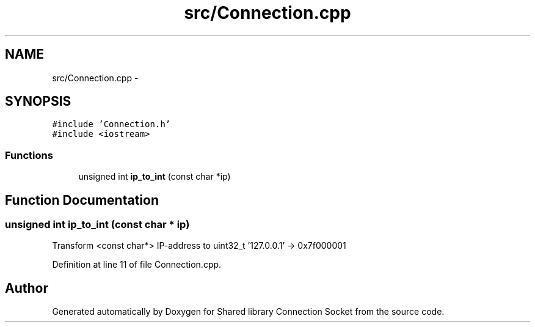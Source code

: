 .TH "src/Connection.cpp" 3 "Thu Jun 18 2020" "Version 01" "Shared library Connection Socket" \" -*- nroff -*-
.ad l
.nh
.SH NAME
src/Connection.cpp \- 
.SH SYNOPSIS
.br
.PP
\fC#include 'Connection\&.h'\fP
.br
\fC#include <iostream>\fP
.br

.SS "Functions"

.in +1c
.ti -1c
.RI "unsigned int \fBip_to_int\fP (const char *ip)"
.br
.in -1c
.SH "Function Documentation"
.PP 
.SS "unsigned int ip_to_int (const char * ip)"
Transform <const char*> IP-address to uint32_t '127\&.0\&.0\&.1' -> 0x7f000001 
.PP
Definition at line 11 of file Connection\&.cpp\&.
.SH "Author"
.PP 
Generated automatically by Doxygen for Shared library Connection Socket from the source code\&.
